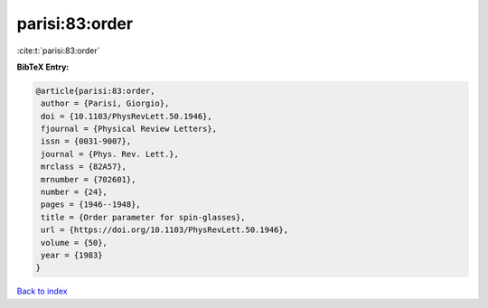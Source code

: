 parisi:83:order
===============

:cite:t:`parisi:83:order`

**BibTeX Entry:**

.. code-block:: bibtex

   @article{parisi:83:order,
    author = {Parisi, Giorgio},
    doi = {10.1103/PhysRevLett.50.1946},
    fjournal = {Physical Review Letters},
    issn = {0031-9007},
    journal = {Phys. Rev. Lett.},
    mrclass = {82A57},
    mrnumber = {702601},
    number = {24},
    pages = {1946--1948},
    title = {Order parameter for spin-glasses},
    url = {https://doi.org/10.1103/PhysRevLett.50.1946},
    volume = {50},
    year = {1983}
   }

`Back to index <../By-Cite-Keys.rst>`_
